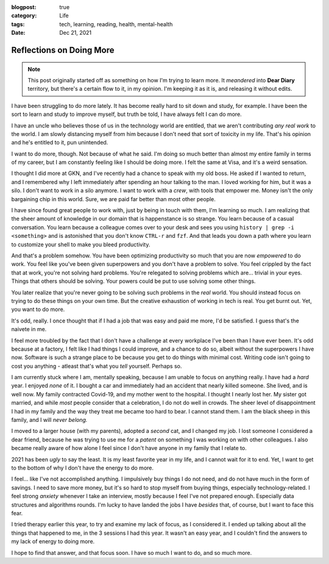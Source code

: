 :blogpost: true
:category: Life
:tags: tech, learning, reading, health, mental-health
:date: Dec 21, 2021

==========================
Reflections on Doing More
==========================

.. note::

   This post originally started off as something on how I'm trying to learn more.
   It *meandered* into **Dear Diary** territory, but there's a certain flow to it,
   in my opinion. I'm keeping it as it is, and releasing it without edits.

I have been struggling to do more lately. It has become really hard to sit down
and study, for example. I have been the sort to learn and study to improve
myself, but truth be told, I have always felt I can do more.

I have an uncle who believes those of us in the technology world are entitled,
that we aren't contributing *any real work* to the world. I am slowly
distancing myself from him because I don't need that sort of toxicity in my
life. That's his opinion and he's entitled to it, pun unintended.

I want to do more, though. Not because of what he said. I'm doing so much
better than almost my entire family in terms of my career, but I am constantly
feeling like I should be doing more. I felt the same at Visa, and it's a weird
sensation.

I thought I did more at GKN, and I've recently had a chance to speak with my
old boss. He asked if I wanted to return, and I remembered why I left
immediately after spending an hour talking to the man. I loved working for him,
but it was a silo. I don't want to work in a silo anymore. I want to work with
a *crew*, with tools that empower me. Money isn't the only bargaining chip in
this world. Sure, we are paid far better than most other people.

I have since found great people to work with, just by being in touch with them,
I'm learning so much. I am realizing that the sheer amount of knowledge in our
domain that is happenstance is so strange. You learn because of a casual
conversation. You learn because a colleague comes over to your desk and sees
you using ``history | grep -i <something>`` and is astonished that you don't
know ``CTRL-r`` and ``fzf``. And that leads you down a path where you learn to
customize your shell to make you bleed productivity.

And that's a problem somehow. You have been optimizing productivity so much
that you are now *empowered* to do work.  You feel like you've been given
superpowers and you don't have a problem to solve. You feel crippled by the
fact that at work, you're not solving hard problems. You're relegated to
solving problems which are... trivial in your eyes.  Things that others should
be solving. Your powers could be put to use solving some other things.

You later realize that you're never going to be solving such problems in the
*real* world. You should instead focus on trying to do these things on your own
time. But the creative exhaustion of working in tech is real. You get burnt
out.  Yet, you want to do more.

It's odd, really. I once thought that if I had a job that was easy and paid me
more, I'd be satisfied. I guess that's the naivete in me.

I feel more troubled by the fact that I don't have a challenge at every
workplace I've been than I have ever been. It's odd because at a factory, I
felt like I had things I could improve, and a chance to do so, albeit without
the superpowers I have now.  Software is such a strange place to be because you
get to do things with minimal cost. Writing code isn't going to cost you
anything - atleast that's what you *tell* yourself. Perhaps so.

I am currently stuck where I am, mentally speaking, because I am unable to
focus on anything really.  I have had a *hard* year. I enjoyed *none* of it. I
bought a car and immediately had an accident that nearly killed someone.  She
lived, and is well now. My family contracted Covid-19, and my mother went to
the hospital. I thought I nearly lost her.  My sister got married, and while
*most* people consider that a celebration, I do not do well in crowds. The
sheer level of disappointment I had in my family and the way they treat me
became too hard to bear. I cannot stand them. I am the black sheep in this family,
and I will *never belong.*

I moved to a larger house (with my parents), adopted a *second* cat, and I
changed my job. I lost someone I considered a dear friend, because he was
trying to use me for a *patent* on something I was working on with other
colleagues. I also became really aware of how alone I feel since I don't have
anyone in my family that I relate to.

2021 has been *ugly* to say the least. It is my least favorite year in my life,
and I cannot wait for it to end. Yet, I want to get to the bottom of why I
don't have the energy to do more.

I feel... like I've not accomplished anything. I impulsively buy things I do not need,
and do not have much in the form of savings. I need to save more money, but it's so hard to
stop myself from buying things, especially technology-related. I feel strong *anxiety*
whenever I take an interview, mostly because I feel I've not prepared enough. Especially data structures
and algorithms rounds. I'm lucky to have landed the jobs I have *besides* that, of course,
but I want to face this fear.

I tried therapy earlier this year, to try and examine my lack of focus, as I considered it.
I ended up talking about all the things that happened to me, in the 3 sessions I had this year.
It wasn't an easy year, and I couldn't find the answers to my lack of energy to doing more.

I hope to find that answer, and that focus soon. I have so much I want to do, and so much more.
